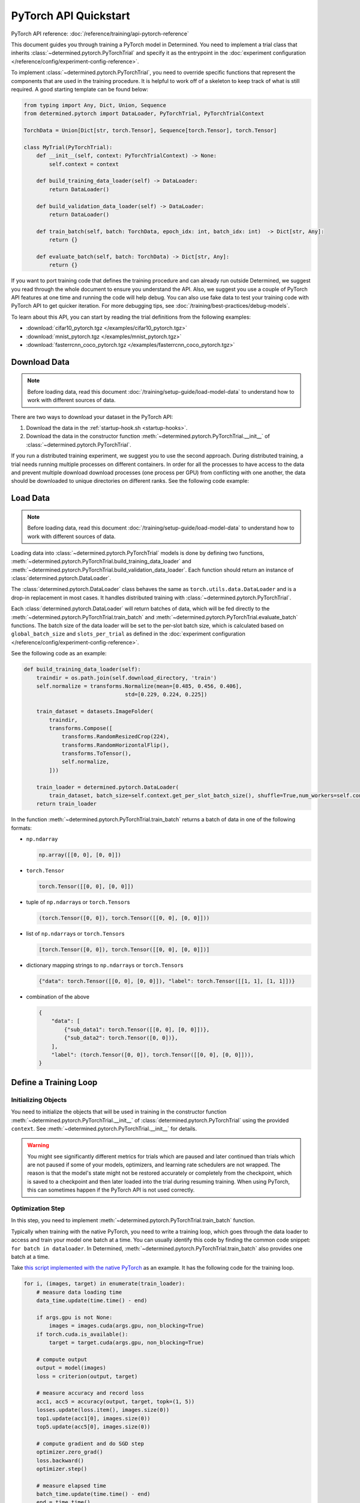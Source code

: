 ########################
 PyTorch API Quickstart
########################

PyTorch API reference: :doc:`/reference/training/api-pytorch-reference`

This document guides you through training a PyTorch model in Determined. You need to implement a
trial class that inherits :class:`~determined.pytorch.PyTorchTrial` and specify it as the entrypoint
in the :doc:`experiment configuration </reference/config/experiment-config-reference>`.

To implement :class:`~determined.pytorch.PyTorchTrial`, you need to override specific functions that
represent the components that are used in the training procedure. It is helpful to work off of a
skeleton to keep track of what is still required. A good starting template can be found below:

.. code:: python

   from typing import Any, Dict, Union, Sequence
   from determined.pytorch import DataLoader, PyTorchTrial, PyTorchTrialContext

   TorchData = Union[Dict[str, torch.Tensor], Sequence[torch.Tensor], torch.Tensor]

   class MyTrial(PyTorchTrial):
       def __init__(self, context: PyTorchTrialContext) -> None:
           self.context = context

       def build_training_data_loader(self) -> DataLoader:
           return DataLoader()

       def build_validation_data_loader(self) -> DataLoader:
           return DataLoader()

       def train_batch(self, batch: TorchData, epoch_idx: int, batch_idx: int)  -> Dict[str, Any]:
           return {}

       def evaluate_batch(self, batch: TorchData) -> Dict[str, Any]:
           return {}

If you want to port training code that defines the training procedure and can already run outside
Determined, we suggest you read through the whole document to ensure you understand the API. Also,
we suggest you use a couple of PyTorch API features at one time and running the code will help
debug. You can also use fake data to test your training code with PyTorch API to get quicker
iteration. For more debugging tips, see :doc:`/training/best-practices/debug-models`.

To learn about this API, you can start by reading the trial definitions from the following examples:

-  :download:`cifar10_pytorch.tgz </examples/cifar10_pytorch.tgz>`
-  :download:`mnist_pytorch.tgz </examples/mnist_pytorch.tgz>`
-  :download:`fasterrcnn_coco_pytorch.tgz </examples/fasterrcnn_coco_pytorch.tgz>`

.. _pytorch-downloading-data:

******************
 Download Data
******************

.. note::

   Before loading data, read this document :doc:`/training/setup-guide/load-model-data` to understand how to work with
   different sources of data.

There are two ways to download your dataset in the PyTorch API:

#. Download the data in the :ref:`startup-hook.sh <startup-hooks>`.
#. Download the data in the constructor function :meth:`~determined.pytorch.PyTorchTrial.__init__`
   of :class:`~determined.pytorch.PyTorchTrial`.

If you run a distributed training experiment, we suggest you to use the second approach. During
distributed training, a trial needs running multiple processes on different containers. In order for
all the processes to have access to the data and prevent multiple download download processes (one
process per GPU) from conflicting with one another, the data should be downloaded to unique
directories on different ranks. See the following code example:

..
   code: python

   def __init__(self, context) -> None:
       self.context = context

       # Create a unique download directory for each rank so they don't overwrite each
       # other when doing distributed training.
       self.download_directory = f"/tmp/data-rank{self.context.distributed.get_rank()}"
       self.download_directory = download_data(
          download_directory=self.download_directory,
          url=self.context.get_data_config()["url"],
       )

.. _pytorch-data-loading:

**************
 Load Data
**************

.. note::

   Before loading data, read this document :doc:`/training/setup-guide/load-model-data` to understand how to work with
   different sources of data.

Loading data into :class:`~determined.pytorch.PyTorchTrial` models is done by defining two
functions, :meth:`~determined.pytorch.PyTorchTrial.build_training_data_loader` and
:meth:`~determined.pytorch.PyTorchTrial.build_validation_data_loader`. Each function should return
an instance of :class:`determined.pytorch.DataLoader`.

The :class:`determined.pytorch.DataLoader` class behaves the same as ``torch.utils.data.DataLoader``
and is a drop-in replacement in most cases. It handles distributed training with
:class:`~determined.pytorch.PyTorchTrial`.

Each :class:`determined.pytorch.DataLoader` will return batches of data, which will be fed directly
to the :meth:`~determined.pytorch.PyTorchTrial.train_batch` and
:meth:`~determined.pytorch.PyTorchTrial.evaluate_batch` functions. The batch size of the data loader
will be set to the per-slot batch size, which is calculated based on ``global_batch_size`` and
``slots_per_trial`` as defined in the :doc:`experiment configuration
</reference/config/experiment-config-reference>`.

See the following code as an example:

.. code:: python

   def build_training_data_loader(self):
       traindir = os.path.join(self.download_directory, 'train')
       self.normalize = transforms.Normalize(mean=[0.485, 0.456, 0.406],
                                   std=[0.229, 0.224, 0.225])

       train_dataset = datasets.ImageFolder(
           traindir,
           transforms.Compose([
               transforms.RandomResizedCrop(224),
               transforms.RandomHorizontalFlip(),
               transforms.ToTensor(),
               self.normalize,
           ]))

       train_loader = determined.pytorch.DataLoader(
           train_dataset, batch_size=self.context.get_per_slot_batch_size(), shuffle=True,num_workers=self.context.get_hparam("workers", pin_memory=True))
       return train_loader

In the function :meth:`~determined.pytorch.PyTorchTrial.train_batch` returns a batch of data in one
of the following formats:

-  ``np.ndarray``

   .. code:: python

      np.array([[0, 0], [0, 0]])

-  ``torch.Tensor``

   .. code:: python

      torch.Tensor([[0, 0], [0, 0]])

-  tuple of ``np.ndarray``\ s or ``torch.Tensor``\ s

   .. code:: python

      (torch.Tensor([0, 0]), torch.Tensor([[0, 0], [0, 0]]))

-  list of ``np.ndarray``\ s or ``torch.Tensor``\ s

   .. code:: python

      [torch.Tensor([0, 0]), torch.Tensor([[0, 0], [0, 0]])]

-  dictionary mapping strings to ``np.ndarray``\ s or ``torch.Tensor``\ s

   .. code:: python

      {"data": torch.Tensor([[0, 0], [0, 0]]), "label": torch.Tensor([[1, 1], [1, 1]])}

-  combination of the above

   .. code:: python

      {
          "data": [
              {"sub_data1": torch.Tensor([[0, 0], [0, 0]])},
              {"sub_data2": torch.Tensor([0, 0])},
          ],
          "label": (torch.Tensor([0, 0]), torch.Tensor([[0, 0], [0, 0]])),
      }

************************
 Define a Training Loop
************************

Initializing Objects
====================

You need to initialize the objects that will be used in training in the constructor function
:meth:`~determined.pytorch.PyTorchTrial.__init__` of :class:`determined.pytorch.PyTorchTrial` using
the provided ``context``. See :meth:`~determined.pytorch.PyTorchTrial.__init__` for details.

.. warning::

   You might see significantly different metrics for trials which are paused and later continued
   than trials which are not paused if some of your models, optimizers, and learning rate schedulers
   are not wrapped. The reason is that the model's state might not be restored accurately or
   completely from the checkpoint, which is saved to a checkpoint and then later loaded into the
   trial during resuming training. When using PyTorch, this can sometimes happen if the PyTorch API
   is not used correctly.

Optimization Step
=================

In this step, you need to implement :meth:`~determined.pytorch.PyTorchTrial.train_batch` function.

Typically when training with the native PyTorch, you need to write a training loop, which goes
through the data loader to access and train your model one batch at a time. You can usually identify
this code by finding the common code snippet: ``for batch in dataloader``. In Determined,
:meth:`~determined.pytorch.PyTorchTrial.train_batch` also provides one batch at a time.

Take `this script implemented with the native PyTorch
<https://github.com/pytorch/examples/blob/master/imagenet/main.py>`_ as an example. It has the
following code for the training loop.

.. code:: python

   for i, (images, target) in enumerate(train_loader):
       # measure data loading time
       data_time.update(time.time() - end)

       if args.gpu is not None:
           images = images.cuda(args.gpu, non_blocking=True)
       if torch.cuda.is_available():
           target = target.cuda(args.gpu, non_blocking=True)

       # compute output
       output = model(images)
       loss = criterion(output, target)

       # measure accuracy and record loss
       acc1, acc5 = accuracy(output, target, topk=(1, 5))
       losses.update(loss.item(), images.size(0))
       top1.update(acc1[0], images.size(0))
       top5.update(acc5[0], images.size(0))

       # compute gradient and do SGD step
       optimizer.zero_grad()
       loss.backward()
       optimizer.step()

       # measure elapsed time
       batch_time.update(time.time() - end)
       end = time.time()

       if i % args.print_freq == 0:
           progress.display(i)

As you noticed above, the loop manages the per-batch metrics. Determined automatically averages and
displays the metrics returned in :meth:`~determined.pytorch.PyTorchTrial.train_batch` allowing us to
remove print frequency code and the metric arrays.

Now, we will convert some PyTorch functions to now use Determined’s equivalent. We need to change
``loss.backward()``, ``optim.zero_grad()``, and ``optim.step()``. The ``self.context`` object will
be used to call ``loss.backwards`` and handle zeroing and stepping the optimizer. We update these
functions respectively:

.. code:: python

   self.context.backward(loss)
   self.context.step_optimizer(self.optimizer)

Note that ``self.optimizer`` is initialized with
:meth:`~determined.pytorch.PyTorchTrialContext.wrap_optimizer` in the
:meth:`~determined.pytorch.PyTorchTrial.__init__`.

The final :meth:`~determined.pytorch.PyTorchTrial.train_batch` will look like:

.. code:: python

   def train_batch(self, batch: TorchData, epoch_idx: int, batch_idx: int):
       images, target = batch
       output = self.model(images)
       loss = self.criterion(output, target)
       acc1, acc5 = self.accuracy(output, target, topk=(1, 5))

       self.context.backward(loss)
       self.context.step_optimizer(self.optimizer)

       return {"loss": loss.item(), 'top1': acc1[0], 'top5': acc5[0]}

Using Optimizer
===============

You need to call the :meth:`~determined.pytorch.PyTorchTrialContext.wrap_optimizer` method of the
:class:`~determined.pytorch.PyTorchTrialContext` to wrap your instantiated optimizers in the
:meth:`~determined.pytorch.PyTorchTrial.__init__` function. For example,

.. code:: python

   def __init__(self, context: PyTorchTrialContext):
       self.context = context

       optimizer = torch.optim.SGD(
            self.model.parameters(),
            self.context.get_hparam("lr"),
            momentum=self.context.get_hparam("momentum"),
            weight_decay=self.context.get_hparam("weight_decay"),
        )
       self.optimizer = self.context.wrap_optimizer(optimizer)

Then you need to step your optimizer in the :meth:`~determined.pytorch.PyTorchTrial.train_batch`
method of :class:`~determined.pytorch.PyTorchTrial`.

Using Learning Rate Scheduler
=============================

Determined has a few ways of managing the learning rate. Determined can automatically update every
batch or epoch, or you can manage it yourself.

You need to call the :meth:`~determined.pytorch.PyTorchTrialContext.wrap_lr_scheduler` method of the
:class:`~determined.pytorch.PyTorchTrialContext` to wrap your instantiated learning rate schedulers
in the :meth:`~determined.pytorch.PyTorchTrial.__init__` function. For example,

.. code:: python

   def __init__(self, context: PyTorchTrialContext):
       self.context = context

       ...
       lr_sch = torch.optim.lr_scheduler.StepLR(self.optimizer, gamma=.1, step_size=2)
       self.lr_sch = self.context.wrap_lr_scheduler(lr_sch, step_mode=LRScheduler.StepMode.STEP_EVERY_EPOCH)

If your learning rate scheduler uses manual step mode, you will need to step your learning rate
scheduler in the :meth:`~determined.pytorch.PyTorchTrial.train_batch` method of
:class:`~determined.pytorch.PyTorchTrial` by calling:

.. code:: python

   def train_batch(self, batch: pytorch.TorchData, epoch_idx: int, batch_idx: int)
       ...

       self.lr_sch.step()

       ...

Checkpointing
=============

A checkpoint includes the model definition (Python source code), experiment configuration file,
network architecture, and the values of the model's parameters (i.e., weights) and hyperparameters.
When using a stateful optimizer during training, checkpoints will also include the state of the
optimizer (i.e., learning rate). Users can also embed arbitrary metadata in checkpoints via a
:ref:`Python API <store-checkpoint-metadata>`.

PyTorch trials are checkpointed as a ``state-dict.pth`` file. This file is created in a similar
manner to the procedure described in the `PyTorch documentation
<https://pytorch.org/tutorials/beginner/saving_loading_models.html#saving-loading-a-general-checkpoint-for-inference-and-or-resuming-training>`__.
Instead of the fields in the documentation linked above, the dictionary will have four keys:
``models_state_dict``, ``optimizers_state_dict``, ``lr_schedulers_state_dict``, and ``callbacks``,
which are the ``state_dict`` of the models, optimizers, LR schedulers, and callbacks respectively.

****************************
 Define the Validation Loop
****************************

You need to implement :meth:`~determined.pytorch.PyTorchTrial.evaluate_batch` or
:meth:`~determined.pytorch.PyTorchTrial.evaluate_full_dataset`. To load data into the validation
loop define :meth:`~determined.pytorch.PyTorchTrial.build_validation_data_loader`. To define
reducing metrics, define :meth:`~determined.pytorch.PyTorchTrial.evaluation_reducer`.

***********
 Callbacks
***********

To execute arbitrary Python code during the lifecycle of a
:class:`~determined.pytorch.PyTorchTrial`, implement the
:class:`~determined.pytorch.PyTorchCallback` and supply them to the
:class:`~determined.pytorch.PyTorchTrial` by implementing
:meth:`~determined.pytorch.PyTorchTrial.build_callbacks`.

****************
 Advanced Usage
****************

Gradient Clipping
=================

Users need to pass a gradient clipping function to
:meth:`~determined.pytorch.PyTorchTrialContext.step_optimizer`.

.. _pytorch-custom-reducers:

Reducing Metrics
================

Determined supports proper reduction of arbitrary training and validation metrics, even during
distributed training, by allowing users to define custom reducers. Custom reducers can be either a
function or an implementation of the :class:`determined.pytorch.MetricReducer` interface. See
:meth:`determined.pytorch.PyTorchTrialContext.wrap_reducer` for more details.

.. _pytorch-reproducible-dataset:

Customize a Reproducible Dataset
==================================

.. note::

   Normally, using :class:`determined.pytorch.DataLoader` is required and handles all of the below
   details without any special effort on your part (see :ref:`pytorch-data-loading`). When
   :class:`determined.pytorch.DataLoader` is not suitable (especially in the case of
   ``IterableDatasets``), you may disable this requirement by calling
   :meth:`context.experimental.disable_dataset_reproducibility_checks()
   <determined.pytorch.PyTorchExperimentalContext.disable_dataset_reproducibility_checks>` in your
   Trial's ``__init__()`` method. Then you may choose to follow the below guidelines for ensuring
   dataset reproducibility on your own.

Achieving a reproducible dataset that is able to pause and continue (sometimes called "incremental
training") is easy if you follow a few rules.

-  Even if you are going to ultimately return an IterableDataset, it is best to use PyTorch's
   Sampler class as the basis for choosing the order of records. Operations on Samplers are quick
   and cheap, while operations on data afterwards are expensive. For more details, see the
   discussion of random vs sequential access `here <https://yogadl.readthedocs.io>`_. If you don't
   have a custom sampler, start with a simple one:

   ..
      code::python

      sampler = torch.utils.data.SequentialSampler(my_dataset)

-  **Shuffle first**: Always use a reproducible shuffle when you shuffle. Determined provides two
   shuffling samplers for this purpose; the ``ReproducibleShuffleSampler`` for operating on records
   and the ``ReproducibleShuffleBatchSampler`` for operating on batches. You should prefer to
   shuffle on records (use the ``ReproducibleShuffleSampler``) whenever possible, to achieve the
   highest-quality shuffle.

-  **Repeat when training**: In Determined, you always repeat your training dataset and you never
   repeat your validation datasets. Determined provides a RepeatSampler and a RepeatBatchSampler to
   wrap your sampler or batch_sampler. For your training dataset, make sure that you always repeat
   AFTER you shuffle, otherwise your shuffle will hang.

-  **Always shard, and not before a repeat**: Use Determined's DistributedSampler or
   DistributedBatchSampler to provide a unique shard of data to each worker based on your sampler or
   batch_sampler. It is best to always shard your data, and even when you are not doing distributed
   training, because in non-distributed-training settings, the sharding is nearly zero-cost, and it
   makes distributed training seamless if you ever want to use it in the future.

   It is generally important to shard after you repeat, unless you can guarantee that each shard of
   the dataset will have the same length. Otherwise, differences between the epoch boundaries for
   each worker can grow over time, especially on small datasets. If you shard after you repeat, you
   can change the number of workers arbitrarily without issue.

-  **Skip when training, and always last**: In Determined, training datasets should always be able
   to start from an arbitrary point in the dataset. This allows for advanced hyperparameter searches
   and responsive preemption for training on spot instances in the cloud. The easiest way to do
   this, which is also very efficient, is to apply a skip to the sampler.

   Determined provides a SkipBatchSampler that you can apply to your batch_sampler for this purpose.
   There is also a SkipSampler that you can apply to your sampler, but you should prefer to skip on
   batches unless you are confident that your dataset always yields identical size batches, where
   the number of records to skip can be reliably calculatd from the number of batches already
   trained.

   Always skip AFTER your repeat, so that the skip only happens once, and not on every epoch.

   Always skip AFTER your shuffle, to preserve the reproducibility of the shuffle.

Here is some example code that follows each of these rules that you can use as a starting point if
you find that the built-in context.DataLoader() does not support your use case.

.. code:: python

   def make_batch_sampler(
     sampler_or_dataset,
     mode,  # mode="training" or mode="validation"
     shuffle_seed,
     num_workers,
     rank,
     batch_size,
     skip,
   ):
       if isinstance(sampler_or_dataset, torch.utils.data.Sampler):
           sampler = sampler_or_dataset
       else:
           # Create a SequentialSampler if we started with a Dataset.
           sampler = torch.utils.data.SequentialSampler(sampler_or_dataset)

       if mode == "training":
           # Shuffle first.
           sampler = samplers.ReproducibleShuffleSampler(sampler, shuffle_seed)

           # Repeat when training.
           sampler = samplers.RepeatSampler(sampler)

       # Always shard, and not before a repeat.
       sampler = samplers.DistributedSampler(sampler, num_workers=num_workers, rank=rank)

       # Batch before skip, because Determined counts batches, not records.
       batch_sampler = torch.utils.data.BatchSampler(sampler, batch_size, drop_last=False)

       if mode == "training":
           # Skip when training, and always last.
           batch_sampler = samplers.SkipBatchSampler(batch_sampler, skip)

       return batch_sampler

   class MyPyTorchTrial(det.pytorch.PyTorchTrial):
       def __init__(self, context):
           context.experimental.disable_dataset_reproducibility_checks()

       def build_training_data_loader(self):
           my_dataset = ...

           batch_sampler = make_batch_sampler(
               dataset=my_dataset,
               mode="training",
               seed=self.context.get_trial_seed(),
               num_workers=self.context.distributed.get_size(),
               rank=self.distributed.get_rank(),
               batch_size=self.context.get_per_slot_batch_size(),
               skip=self.context.get_initial_batch(),
           )

           return torch.utils.data.DataLoader(my_dataset, batch_sampler=batch_sampler)

See the :mod:`determined.pytorch.samplers` for details.

*******************
 Porting Checklist
*******************

If you port your code to Determined, you should walk through this checklist to ensure your code does
not conflict with the Determined library.

Remove Pinned GPUs
=====================

Determined handles scheduling jobs on available slots. However, you need to let the Determined
library handles choosing the GPUs.

Take `this script <https://github.com/pytorch/examples/blob/master/imagenet/main.py>`_ as an
example. It has the following code to configure the GPU:

.. code:: python

   if args.gpu is not None:
       print("Use GPU: {} for training".format(args.gpu))

Any use of ``args.gpu`` should be removed.

Remove Distributed Training Code
==================================

To run distributed training outside Determined, you need to have code that handles the logic of
launching processes, moving models to pined GPUs, sharding data, and reducing metrics. You need to
remove this code to be not conflict with the Determined library.

Take `this script <https://github.com/pytorch/examples/blob/master/imagenet/main.py>`_ as an
example. It has the following code to initialize the process group:

.. code:: python

   if args.distributed:
       if args.dist_url == "env://" and args.rank == -1:
           args.rank = int(os.environ["RANK"])
       if args.multiprocessing_distributed:
           # For multiprocessing distributed training, rank needs to be the
           # global rank among all the processes
           args.rank = args.rank * ngpus_per_node + gpu
       dist.init_process_group(backend=args.dist_backend, init_method=args.dist_url,
                               world_size=args.world_size, rank=args.rank)

This example also has the following code to set up CUDA and converts the model to a distributed one.

.. code:: python

   if not torch.cuda.is_available():
       print('using CPU, this will be slow')
   elif args.distributed:
       # For multiprocessing distributed, DistributedDataParallel constructor
       # should always set the single device scope, otherwise,
       # DistributedDataParallel will use all available devices.
       if args.gpu is not None:
           torch.cuda.set_device(args.gpu)
           model.cuda(args.gpu)
           # When using a single GPU per process and per
           # DistributedDataParallel, we need to divide the batch size
           # ourselves based on the total number of GPUs we have
           args.batch_size = int(args.batch_size / ngpus_per_node)
           args.workers = int((args.workers + ngpus_per_node - 1) / ngpus_per_node)
           model = torch.nn.parallel.DistributedDataParallel(model, device_ids=[args.gpu])
       else:
           model.cuda()
           # DistributedDataParallel will divide and allocate batch_size to all
           # available GPUs if device_ids are not set
           model = torch.nn.parallel.DistributedDataParallel(model)
   elif args.gpu is not None:
       torch.cuda.set_device(args.gpu)
       model = model.cuda(args.gpu)
   else:
       # DataParallel will divide and allocate batch_size to all available GPUs
       if args.arch.startswith('alexnet') or args.arch.startswith('vgg'):
           model.features = torch.nn.DataParallel(model.features)
           model.cuda()
       else:
           model = torch.nn.DataParallel(model).cuda()

This code is unnecessary in the trial definition. When we create the model, we will wrap it with
``self.context.wrap_model(model)``, which will convert the model to distributed if needed. We will
also automatically set up horovod for you. If you would like to access the rank (typically used to
view per GPU training), you can get it by calling ``self.context.distributed.rank``.

To handle data loading in distributed training, this example has the code below:

.. code:: python

   traindir = os.path.join(args.data, 'train')
   valdir = os.path.join(args.data, 'val')
   normalize = transforms.Normalize(mean=[0.485, 0.456, 0.406],
                                   std=[0.229, 0.224, 0.225])

   train_dataset = datasets.ImageFolder(
       traindir,
       transforms.Compose([
           transforms.RandomResizedCrop(224),
           transforms.RandomHorizontalFlip(),
           transforms.ToTensor(),
           normalize,
       ]))

   # Handle distributed sampler for distributed training.
   if args.distributed:
       train_sampler = torch.utils.data.distributed.DistributedSampler(train_dataset)
   else:
       train_sampler = None

This should be removed since we will use distributed data loader if you following the instructions
of :meth:`~determined.pytorch.PyTorchTrial.build_training_data_loader` and
:meth:`~determined.pytorch.PyTorchTrial.build_validation_data_loader`.

Get Hyperparameters from PyTorchTrialContext
================================================

Take the following code for example.

.. code:: python

   def __init__(self, context: PyTorchTrialContext):
       self.context = context
       if args.pretrained:
           print("=> using pre-trained model '{}'".format(args.arch))
           model = models.__dict__[args.arch](pretrained=True)
       else:
           print("=> creating model '{}'".format(args.arch))
           model = models.__dict__[args.arch]()

``args.arch`` is a hyperparameter. You should define the hyperparameter space in the
:doc:`experiment configuration </reference/config/experiment-config-reference>` and use
``self.context.get_hparams()``, which gives you access to all the hyperparameters for the current
trial. By doing so, you get better tracking in the WebUI, especially for experiments that use a
searcher.
